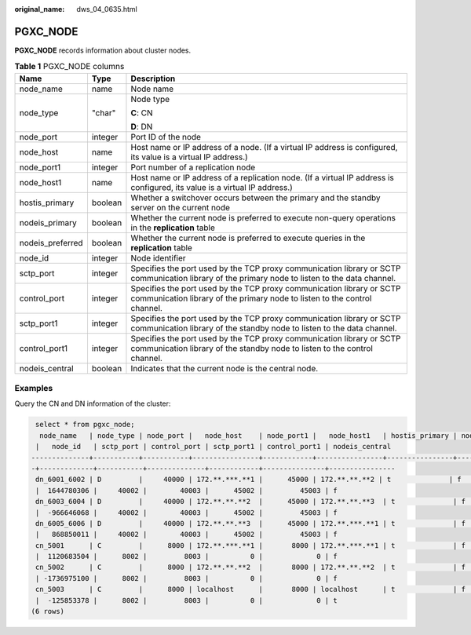 :original_name: dws_04_0635.html

.. _dws_04_0635:

PGXC_NODE
=========

**PGXC_NODE** records information about cluster nodes.

.. table:: **Table 1** PGXC_NODE columns

   +-----------------------+-----------------------+----------------------------------------------------------------------------------------------------------------------------------------------------+
   | Name                  | Type                  | Description                                                                                                                                        |
   +=======================+=======================+====================================================================================================================================================+
   | node_name             | name                  | Node name                                                                                                                                          |
   +-----------------------+-----------------------+----------------------------------------------------------------------------------------------------------------------------------------------------+
   | node_type             | "char"                | Node type                                                                                                                                          |
   |                       |                       |                                                                                                                                                    |
   |                       |                       | **C**: CN                                                                                                                                          |
   |                       |                       |                                                                                                                                                    |
   |                       |                       | **D**: DN                                                                                                                                          |
   +-----------------------+-----------------------+----------------------------------------------------------------------------------------------------------------------------------------------------+
   | node_port             | integer               | Port ID of the node                                                                                                                                |
   +-----------------------+-----------------------+----------------------------------------------------------------------------------------------------------------------------------------------------+
   | node_host             | name                  | Host name or IP address of a node. (If a virtual IP address is configured, its value is a virtual IP address.)                                     |
   +-----------------------+-----------------------+----------------------------------------------------------------------------------------------------------------------------------------------------+
   | node_port1            | integer               | Port number of a replication node                                                                                                                  |
   +-----------------------+-----------------------+----------------------------------------------------------------------------------------------------------------------------------------------------+
   | node_host1            | name                  | Host name or IP address of a replication node. (If a virtual IP address is configured, its value is a virtual IP address.)                         |
   +-----------------------+-----------------------+----------------------------------------------------------------------------------------------------------------------------------------------------+
   | hostis_primary        | boolean               | Whether a switchover occurs between the primary and the standby server on the current node                                                         |
   +-----------------------+-----------------------+----------------------------------------------------------------------------------------------------------------------------------------------------+
   | nodeis_primary        | boolean               | Whether the current node is preferred to execute non-query operations in the **replication** table                                                 |
   +-----------------------+-----------------------+----------------------------------------------------------------------------------------------------------------------------------------------------+
   | nodeis_preferred      | boolean               | Whether the current node is preferred to execute queries in the **replication** table                                                              |
   +-----------------------+-----------------------+----------------------------------------------------------------------------------------------------------------------------------------------------+
   | node_id               | integer               | Node identifier                                                                                                                                    |
   +-----------------------+-----------------------+----------------------------------------------------------------------------------------------------------------------------------------------------+
   | sctp_port             | integer               | Specifies the port used by the TCP proxy communication library or SCTP communication library of the primary node to listen to the data channel.    |
   +-----------------------+-----------------------+----------------------------------------------------------------------------------------------------------------------------------------------------+
   | control_port          | integer               | Specifies the port used by the TCP proxy communication library or SCTP communication library of the primary node to listen to the control channel. |
   +-----------------------+-----------------------+----------------------------------------------------------------------------------------------------------------------------------------------------+
   | sctp_port1            | integer               | Specifies the port used by the TCP proxy communication library or SCTP communication library of the standby node to listen to the data channel.    |
   +-----------------------+-----------------------+----------------------------------------------------------------------------------------------------------------------------------------------------+
   | control_port1         | integer               | Specifies the port used by the TCP proxy communication library or SCTP communication library of the standby node to listen to the control channel. |
   +-----------------------+-----------------------+----------------------------------------------------------------------------------------------------------------------------------------------------+
   | nodeis_central        | boolean               | Indicates that the current node is the central node.                                                                                               |
   +-----------------------+-----------------------+----------------------------------------------------------------------------------------------------------------------------------------------------+

Examples
--------

Query the CN and DN information of the cluster:

.. code-block::

    select * from pgxc_node;
     node_name   | node_type | node_port |   node_host    | node_port1 |   node_host1   | hostis_primary | nodeis_primary | nodeis_preferred
    |   node_id   | sctp_port | control_port | sctp_port1 | control_port1 | nodeis_central
   --------------+-----------+-----------+----------------+------------+----------------+----------------+----------------+-----------------
   -+-------------+-----------+--------------+------------+---------------+----------------
    dn_6001_6002 | D         |     40000 | 172.**.***.**1 |      45000 | 172.**.**.**2 | t              | f              | f
    |  1644780306 |     40002 |        40003 |      45002 |         45003 | f
    dn_6003_6004 | D         |     40000 | 172.**.**.**2  |      45000 | 172.**.**.**3  | t              | f              | f
    |  -966646068 |     40002 |        40003 |      45002 |         45003 | f
    dn_6005_6006 | D         |     40000 | 172.**.**.**3  |      45000 | 172.**.***.**1 | t              | f              | f
    |   868850011 |     40002 |        40003 |      45002 |         45003 | f
    cn_5001      | C         |      8000 | 172.**.***.**1 |       8000 | 172.**.***.**1 | t              | f              | f
    |  1120683504 |      8002 |         8003 |          0 |             0 | f
    cn_5002      | C         |      8000 | 172.**.**.**2  |       8000 | 172.**.**.**2  | t              | f              | f
    | -1736975100 |      8002 |         8003 |          0 |             0 | f
    cn_5003      | C         |      8000 | localhost      |       8000 | localhost      | t              | f              | f
    |  -125853378 |      8002 |         8003 |          0 |             0 | t
   (6 rows)
